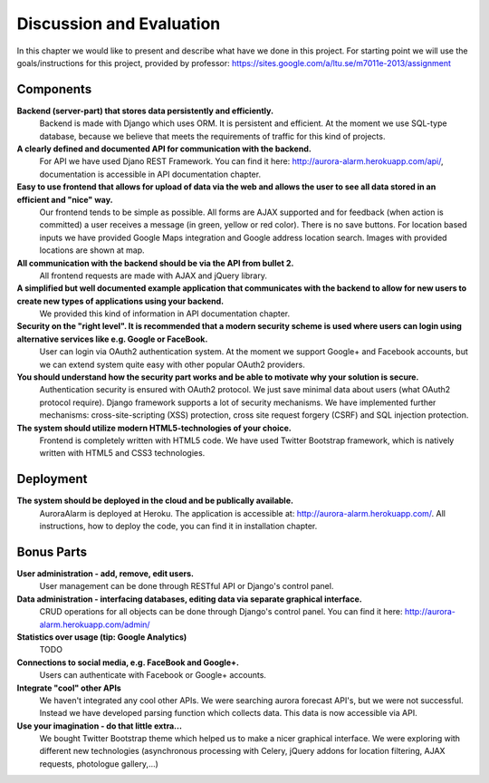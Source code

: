 
Discussion and Evaluation
=========================

In this chapter we would like to present and describe what have we done in this project. For starting point we will use the goals/instructions
for this project, provided by professor: https://sites.google.com/a/ltu.se/m7011e-2013/assignment

Components
----------
**Backend (server-part) that stores data persistently and efficiently.**
  Backend is made with Django which uses ORM. It is persistent and efficient. At the moment we use SQL-type database, because we believe that meets the requirements of traffic for this kind of projects.
**A clearly defined and documented API for communication with the backend.**
  For API we have used Djano REST Framework. You can find it here: http://aurora-alarm.herokuapp.com/api/, documentation is accessible in API documentation chapter.
**Easy to use frontend that allows for upload of data via the web and allows the user to see all data stored in an efficient and "nice" way.**
  Our frontend tends to be simple as possible. All forms are AJAX supported and for feedback (when action is committed) a user receives a message (in green, yellow or red color). There is no save buttons. For location based inputs we have provided Google Maps integration and Google address location search. Images with provided locations are shown at map.
**All communication with the backend should be via the API from bullet 2.**
  All frontend requests are made with AJAX and jQuery library.
**A simplified but well documented example application that communicates with the backend to allow for new users to create new types of applications using your backend.**
  We provided this kind of information in API documentation chapter.
**Security on the "right level". It is recommended that a modern security scheme is used where users can login using alternative services like e.g. Google or FaceBook.**
  User can login via OAuth2 authentication system. At the moment we support Google+ and Facebook accounts, but we can extend system quite easy with other popular OAuth2 providers.
**You should understand how the security part works and be able to motivate why your solution is secure.**
  Authentication security is ensured with OAuth2 protocol. We just save minimal data about users (what OAuth2 protocol require). Django framework supports a lot of security mechanisms. We have implemented further mechanisms: cross-site-scripting (XSS) protection, cross site request forgery (CSRF) and SQL injection protection.
**The system should utilize modern HTML5-technologies of your choice.**
  Frontend is completely written with HTML5 code. We have used Twitter Bootstrap framework, which is natively written with HTML5 and CSS3 technologies.

Deployment
----------
**The system should be deployed in the cloud and be publically available.**
  AuroraAlarm is deployed at Heroku. The application is accessible at: http://aurora-alarm.herokuapp.com/. All instructions, how to deploy the code, you can find it in installation chapter.

Bonus Parts
-----------
**User administration - add, remove, edit users.**
  User management can be done through RESTful API or Django's control panel.
**Data administration - interfacing databases, editing data via separate graphical interface.**
  CRUD operations for all objects can be done through Django's control panel. You can find it here: http://aurora-alarm.herokuapp.com/admin/
**Statistics over usage (tip: Google Analytics)**
  TODO
**Connections to social media, e.g. FaceBook and Google+.**
  Users can authenticate with Facebook or Google+ accounts.
**Integrate "cool" other APIs**
  We haven't integrated any cool other APIs. We were searching aurora forecast API's, but we were not successful. Instead we have developed parsing function which collects data. This data is now accessible via API.
**Use your imagination - do that little extra...**
  We bought Twitter Bootstrap theme which helped us to make a nicer graphical interface. We were exploring with different new technologies (asynchronous processing with Celery, jQuery addons for location filtering, AJAX requests, photologue gallery,...)

